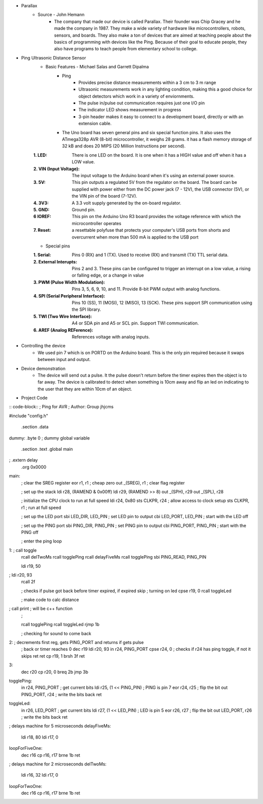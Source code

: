 * Parallax
	* Source - John Hemann
		* The company that made our device is called Parallax. Their founder was Chip Gracey and he made the company in 1987. They make a wide variety of hardware like microcontrollers, robots, sensors, and boards. They also make a ton of devices that are aimed at teaching people about the basics of programming with devices like the Ping. Because of their goal to educate people, they also have programs to teach people from elementary school to college.

.. image:: images/F7813020-01.jpg

* Ping Ultrasonic Distance Sensor
	* Basic Features - Michael Salas and Garrett Dipalma
		* Ping
			* Provides precise distance measurements within a 3 cm to 3 m range
			* Ultrasonic measurements work in any lighting condition, making this a good choice for object detectors which work in a variety of enviornments.
			* The pulse in/pulse out communication requires just one I/O pin
			* The indicator LED shows measurement in progress
			* 3-pin header makes it easy to connect to a development board, directly or with an extension cable.

		* The Uno board has seven general pins and six special function pins. It also uses the ATmega328p AVR (8-bit) microcontroller, it weighs 28 grams. it has a flash memory storage of 32 kB and does 20 MIPS (20 Million Instructions per second).
	:1. LED: There is one LED on the board. It is one when it has a HIGH value and off when it has a LOW value.
	:2. VIN (Input Voltage): The input voltage to the Arduino board when it's using an external power source.
	:3. 5V: This pin outputs a regulated 5V from the regulator on the board. The board can be supplied with power either from the DC power jack (7 - 12V), the USB connector (5V), or the VIN pin of the board (7-12V).
	:4. 3V3: A 3.3 volt supply generated by the on-board regulator.
	:5. GND: Ground pin.
	:6 IOREF: This pin on the Arduino Uno R3 board provides the voltage reference with which the microcontroller operates
	:7. Reset: a resettable polyfuse that protects your computer's USB ports from shorts and overcurrent when more than  500 mA is applied to the USB port
	
	* Special pins
	:1. Serial: Pins 0 (RX) and 1 (TX). Used to receive (RX) and transmit (TX) TTL serial data.
	:2. External Interupts: Pins 2 and 3. These pins can be configured to trigger an interrupt on a low value, a rising or falling edge, or a change in value
	:3. PWM (Pulse Width Modulation): Pins 3, 5, 6, 9, 10, and 11. Provide 8-bit PWM output with analog functions.
	:4. SPI (Serial Peripheral Interface): Pins 10 (SS), 11 (MOSI), 12 (MISO), 13 (SCK). These pins support SPI communication using the SPI library.
	:5. TWI (Two Wire Interface): A4 or SDA pin and A5 or SCL pin. Support TWI communication. 
	:6. AREF (Analog REFerence): References voltage with analog inputs.
	
	
* Controlling the device
	* We used pin 7 which is on PORTD on the Arduino board. This is the only pin required because it swaps between input and output.
* Device demonstration
        * The device will send out a pulse. It the pulse doesn't return before the timer expires then the object is to far away. The device is calibrated to detect when something is 10cm away and flip an led on indicating to the user that they are within 10cm of an object.

* Project Code
	
:: code-block::
; Ping for AVR
; Author: Group jhjcms

#include "config.h"

	.section .data
dummy: 	.byte 0		; dummy global variable

        .section .text
        .global     main
;        .extern     delay          
        .org        0x0000

main:
	; clear the SREG register
        eor     r1, r1                  ; cheap zero
        out     _(SREG), r1                ; clear flag register


        ; set up the stack
        ldi         r28, (RAMEND & 0x00ff)
        ldi         r29, (RAMEND >> 8)
        out         _(SPH), r29
        out         _(SPL), r28

	; initialize the CPU clock to run at full speed
	ldi         r24, 0x80
        sts         CLKPR, r24              ; allow access to clock setup
        sts         CLKPR, r1               ; run at full speed
        
	; set up the LED port
	sbi         LED_DIR, LED_PIN        ; set LED pin to output
        cbi         LED_PORT, LED_PIN       ; start with the LED off

        ; set up the PING port
        sbi         PING_DIR, PING_PIN        ; set PING pin to output
        cbi         PING_PORT, PING_PIN       ; start with the PING off


        ; enter the ping loop
1:    	; call       toggle
	rcall       delTwoMs
	rcall       togglePing
	rcall	    delayFiveMs
	rcall	    togglePing
	sbi         PING_READ, PING_PIN
	
	ldi	    r19, 50
;	ldi         r20, 93
	rcall	    2f

	; checks if pulse got back before timer expired, if expired skip 
	; turning on led
	cpse        r19, 0
	rcall       toggleLed	

	; make code to calc distance
;	call 	    print ; will be c++ function
	; 

	rcall	    togglePing
	rcall       toggleLed
        rjmp        1b

	; checking for sound to come back
2:      ; decrements first reg, gets PING_PORT and returns if gets pulse
	; back or timer reaches 0
	dec	    r19
	ldi         r20, 93
	in          r24, PING_PORT
	cpse	    r24, 0 ; checks if r24 has ping toggle, if not it skips ret
	ret
	cp          r19, 1
	brsh        3f
	ret

3:
	dec         r20
	cp          r20, 0
	breq        2b
	jmp         3b
	

togglePing:
        in          r24, PING_PORT           ; get current bits
        ldi         r25, (1 << PING_PIN)     ; PING is pin 7
        eor         r24, r25                 ; flip the bit
        out         PING_PORT, r24           ; write the bits back
        ret

toggleLed:
        in          r26, LED_PORT           ; get current bits
        ldi         r27, (1 << LED_PIN)     ; LED is pin 5
        eor         r26, r27                ; flip the bit
        out         LED_PORT, r26           ; write the bits back
        ret

; delays machine for 5 microseconds
delayFiveMs:
	ldi         r18, 80
  	ldi	    r17, 0

loopForFiveOne:	
	dec         r16
	cp          r16, r17
	brne        1b
        ret

; delays machine for 2 microseconds
delTwoMs:
	ldi         r16, 32
 	ldi         r17, 0

loopForTwoOne:	
	dec         r16
	cp          r16, r17
	brne        1b
	ret
